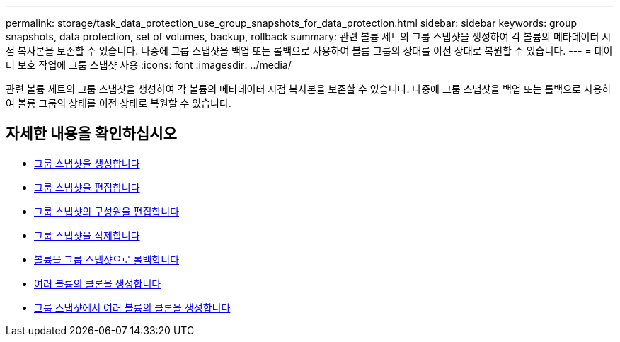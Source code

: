 ---
permalink: storage/task_data_protection_use_group_snapshots_for_data_protection.html 
sidebar: sidebar 
keywords: group snapshots, data protection, set of volumes, backup, rollback 
summary: 관련 볼륨 세트의 그룹 스냅샷을 생성하여 각 볼륨의 메타데이터 시점 복사본을 보존할 수 있습니다. 나중에 그룹 스냅샷을 백업 또는 롤백으로 사용하여 볼륨 그룹의 상태를 이전 상태로 복원할 수 있습니다. 
---
= 데이터 보호 작업에 그룹 스냅샷 사용
:icons: font
:imagesdir: ../media/


[role="lead"]
관련 볼륨 세트의 그룹 스냅샷을 생성하여 각 볼륨의 메타데이터 시점 복사본을 보존할 수 있습니다. 나중에 그룹 스냅샷을 백업 또는 롤백으로 사용하여 볼륨 그룹의 상태를 이전 상태로 복원할 수 있습니다.



== 자세한 내용을 확인하십시오

* xref:task_data_protection_create_a_group_snapshot.adoc[그룹 스냅샷을 생성합니다]
* xref:task_data_protection_edit_group_snapshots.adoc[그룹 스냅샷을 편집합니다]
* xref:task_data_protection_edit_members_of_group_snapshot.adoc[그룹 스냅샷의 구성원을 편집합니다]
* xref:task_data_protection_delete_a_group_snapshot.adoc[그룹 스냅샷을 삭제합니다]
* xref:task_data_protection_roll_back_volumes_to_a_group_snapshot.adoc[볼륨을 그룹 스냅샷으로 롤백합니다]
* xref:task_data_protection_clone_multiple_volumes.adoc[여러 볼륨의 클론을 생성합니다]
* xref:task_data_protection_clone_multiple_volumes_from_a_group_snapshot.adoc[그룹 스냅샷에서 여러 볼륨의 클론을 생성합니다]

